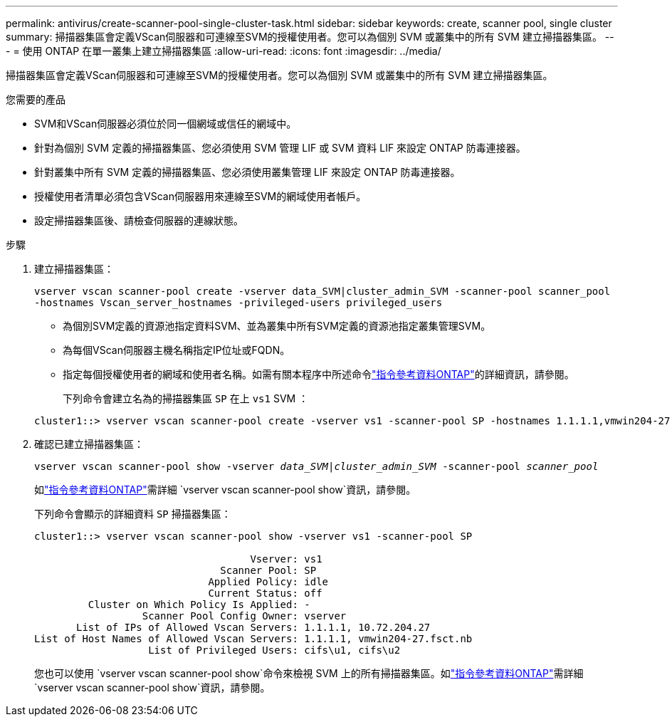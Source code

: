 ---
permalink: antivirus/create-scanner-pool-single-cluster-task.html 
sidebar: sidebar 
keywords: create, scanner pool, single cluster 
summary: 掃描器集區會定義VScan伺服器和可連線至SVM的授權使用者。您可以為個別 SVM 或叢集中的所有 SVM 建立掃描器集區。 
---
= 使用 ONTAP 在單一叢集上建立掃描器集區
:allow-uri-read: 
:icons: font
:imagesdir: ../media/


[role="lead"]
掃描器集區會定義VScan伺服器和可連線至SVM的授權使用者。您可以為個別 SVM 或叢集中的所有 SVM 建立掃描器集區。

.您需要的產品
* SVM和VScan伺服器必須位於同一個網域或信任的網域中。
* 針對為個別 SVM 定義的掃描器集區、您必須使用 SVM 管理 LIF 或 SVM 資料 LIF 來設定 ONTAP 防毒連接器。
* 針對叢集中所有 SVM 定義的掃描器集區、您必須使用叢集管理 LIF 來設定 ONTAP 防毒連接器。
* 授權使用者清單必須包含VScan伺服器用來連線至SVM的網域使用者帳戶。
* 設定掃描器集區後、請檢查伺服器的連線狀態。


.步驟
. 建立掃描器集區：
+
`vserver vscan scanner-pool create -vserver data_SVM|cluster_admin_SVM -scanner-pool scanner_pool -hostnames Vscan_server_hostnames -privileged-users privileged_users`

+
** 為個別SVM定義的資源池指定資料SVM、並為叢集中所有SVM定義的資源池指定叢集管理SVM。
** 為每個VScan伺服器主機名稱指定IP位址或FQDN。
** 指定每個授權使用者的網域和使用者名稱。如需有關本程序中所述命令link:https://docs.netapp.com/us-en/ontap-cli/["指令參考資料ONTAP"^]的詳細資訊，請參閱。


+
下列命令會建立名為的掃描器集區 `SP` 在上 `vs1` SVM ：

+
[listing]
----
cluster1::> vserver vscan scanner-pool create -vserver vs1 -scanner-pool SP -hostnames 1.1.1.1,vmwin204-27.fsct.nb -privileged-users cifs\u1,cifs\u2
----
. 確認已建立掃描器集區：
+
`vserver vscan scanner-pool show -vserver _data_SVM|cluster_admin_SVM_ -scanner-pool _scanner_pool_`

+
如link:https://docs.netapp.com/us-en/ontap-cli/vserver-vscan-scanner-pool-show.html["指令參考資料ONTAP"^]需詳細 `vserver vscan scanner-pool show`資訊，請參閱。

+
下列命令會顯示的詳細資料 `SP` 掃描器集區：

+
[listing]
----
cluster1::> vserver vscan scanner-pool show -vserver vs1 -scanner-pool SP

                                    Vserver: vs1
                               Scanner Pool: SP
                             Applied Policy: idle
                             Current Status: off
         Cluster on Which Policy Is Applied: -
                  Scanner Pool Config Owner: vserver
       List of IPs of Allowed Vscan Servers: 1.1.1.1, 10.72.204.27
List of Host Names of Allowed Vscan Servers: 1.1.1.1, vmwin204-27.fsct.nb
                   List of Privileged Users: cifs\u1, cifs\u2
----
+
您也可以使用 `vserver vscan scanner-pool show`命令來檢視 SVM 上的所有掃描器集區。如link:https://docs.netapp.com/us-en/ontap-cli/vserver-vscan-scanner-pool-show.html["指令參考資料ONTAP"^]需詳細 `vserver vscan scanner-pool show`資訊，請參閱。


